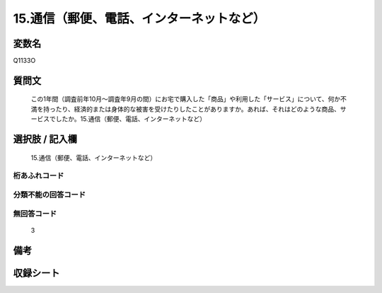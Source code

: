 .. title:: Q1133O
.. rst-class:: item
====================================================================================================
15.通信（郵便、電話、インターネットなど）
====================================================================================================

.. rst-class:: varname
変数名
==================

Q1133O

.. rst-class:: question
質問文
==================


   この1年間（調査前年10月～調査年9月の間）にお宅で購入した「商品」や利用した「サービス」について、何か不満を持ったり、経済的または身体的な被害を受けたりしたことがありますか。あれば、それはどのような商品、サービスでしたか。15.通信（郵便、電話、インターネットなど）



.. rst-class:: answer
選択肢 / 記入欄
======================

  15.通信（郵便、電話、インターネットなど）



.. rst-class:: overflow
桁あふれコード
-------------------------------
  


.. rst-class:: not_available
分類不能の回答コード
-------------------------------------
  


.. rst-class:: not_available
無回答コード
-------------------------------------
  3


.. rst-class:: bikou
備考
==================



.. rst-class:: include_sheet
収録シート
=======================================
.. hlist::
   :columns: 3
   
   
   * p18_4
   
   


.. index:: Q1133O